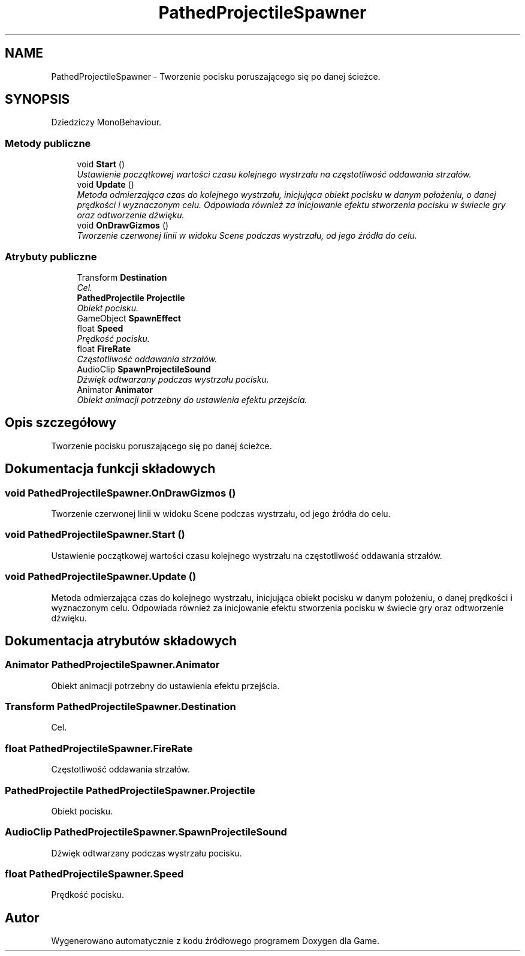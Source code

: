 .TH "PathedProjectileSpawner" 3 "Pn, 11 sty 2016" "Game" \" -*- nroff -*-
.ad l
.nh
.SH NAME
PathedProjectileSpawner \- Tworzenie pocisku poruszającego się po danej ścieżce\&.  

.SH SYNOPSIS
.br
.PP
.PP
Dziedziczy MonoBehaviour\&.
.SS "Metody publiczne"

.in +1c
.ti -1c
.RI "void \fBStart\fP ()"
.br
.RI "\fIUstawienie początkowej wartości czasu kolejnego wystrzału na częstotliwość oddawania strzałów\&. \fP"
.ti -1c
.RI "void \fBUpdate\fP ()"
.br
.RI "\fIMetoda odmierzająca czas do kolejnego wystrzału, inicjująca obiekt pocisku w danym położeniu, o danej prędkości i wyznaczonym celu\&. Odpowiada również za inicjowanie efektu stworzenia pocisku w świecie gry oraz odtworzenie dźwięku\&. \fP"
.ti -1c
.RI "void \fBOnDrawGizmos\fP ()"
.br
.RI "\fITworzenie czerwonej linii w widoku Scene podczas wystrzału, od jego źródła do celu\&. \fP"
.in -1c
.SS "Atrybuty publiczne"

.in +1c
.ti -1c
.RI "Transform \fBDestination\fP"
.br
.RI "\fICel\&. \fP"
.ti -1c
.RI "\fBPathedProjectile\fP \fBProjectile\fP"
.br
.RI "\fIObiekt pocisku\&. \fP"
.ti -1c
.RI "GameObject \fBSpawnEffect\fP"
.br
.ti -1c
.RI "float \fBSpeed\fP"
.br
.RI "\fIPrędkość pocisku\&. \fP"
.ti -1c
.RI "float \fBFireRate\fP"
.br
.RI "\fICzęstotliwość oddawania strzałów\&. \fP"
.ti -1c
.RI "AudioClip \fBSpawnProjectileSound\fP"
.br
.RI "\fIDźwięk odtwarzany podczas wystrzału pocisku\&. \fP"
.ti -1c
.RI "Animator \fBAnimator\fP"
.br
.RI "\fIObiekt animacji potrzebny do ustawienia efektu przejścia\&. \fP"
.in -1c
.SH "Opis szczegółowy"
.PP 
Tworzenie pocisku poruszającego się po danej ścieżce\&. 


.SH "Dokumentacja funkcji składowych"
.PP 
.SS "void PathedProjectileSpawner\&.OnDrawGizmos ()"

.PP
Tworzenie czerwonej linii w widoku Scene podczas wystrzału, od jego źródła do celu\&. 
.SS "void PathedProjectileSpawner\&.Start ()"

.PP
Ustawienie początkowej wartości czasu kolejnego wystrzału na częstotliwość oddawania strzałów\&. 
.SS "void PathedProjectileSpawner\&.Update ()"

.PP
Metoda odmierzająca czas do kolejnego wystrzału, inicjująca obiekt pocisku w danym położeniu, o danej prędkości i wyznaczonym celu\&. Odpowiada również za inicjowanie efektu stworzenia pocisku w świecie gry oraz odtworzenie dźwięku\&. 
.SH "Dokumentacja atrybutów składowych"
.PP 
.SS "Animator PathedProjectileSpawner\&.Animator"

.PP
Obiekt animacji potrzebny do ustawienia efektu przejścia\&. 
.SS "Transform PathedProjectileSpawner\&.Destination"

.PP
Cel\&. 
.SS "float PathedProjectileSpawner\&.FireRate"

.PP
Częstotliwość oddawania strzałów\&. 
.SS "\fBPathedProjectile\fP PathedProjectileSpawner\&.Projectile"

.PP
Obiekt pocisku\&. 
.SS "AudioClip PathedProjectileSpawner\&.SpawnProjectileSound"

.PP
Dźwięk odtwarzany podczas wystrzału pocisku\&. 
.SS "float PathedProjectileSpawner\&.Speed"

.PP
Prędkość pocisku\&. 

.SH "Autor"
.PP 
Wygenerowano automatycznie z kodu źródłowego programem Doxygen dla Game\&.
